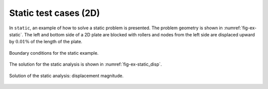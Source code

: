 Static test cases (2D)
''''''''''''''''''''''

In ``static``, an example of how to solve a static problem is presented. The problem geometry is shown in :numref:`fig-ex-static`. The left and bottom side of a 2D plate are blocked with rollers and nodes from the left side are displaced upward by :math:`0.01\%`
of the length of the plate.

.. _fig-ex-static:
.. figure:: examples/c++/solid_mechanics_model/static/images/static_BC.svg
            :align: center

            Boundary conditions for the static example.

The solution for the static analysis is shown in :numref:`fig-ex-static_disp`.

.. _fig-ex-static_disp:
.. figure:: examples/c++/solid_mechanics_model/static/images/static_displ_mag.png
            :align: center
            :width: 60%

            Solution of the static analysis: displacement magnitude.
